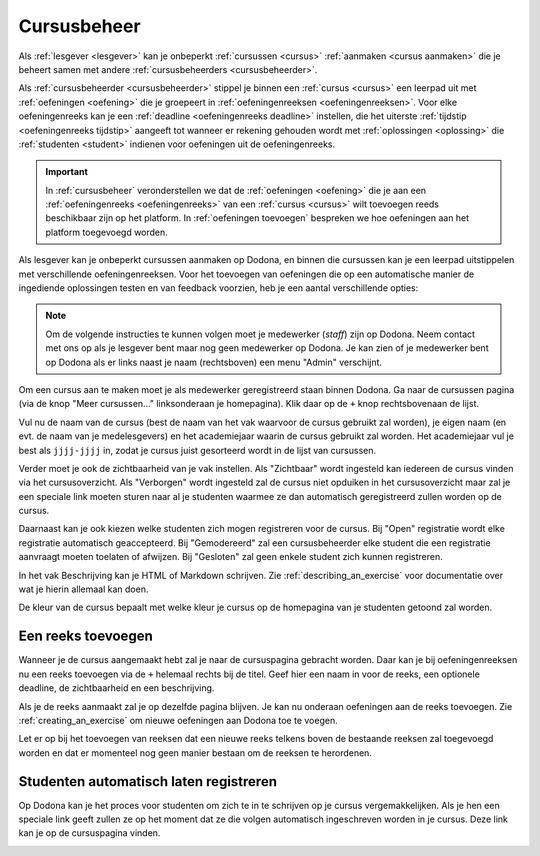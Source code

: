 .. _cursusbeheer:

Cursusbeheer
============

Als :ref:`lesgever <lesgever>` kan je onbeperkt :ref:`cursussen <cursus>` :ref:`aanmaken <cursus aanmaken>` die je beheert samen met andere :ref:`cursusbeheerders <cursusbeheerder>`.

Als :ref:`cursusbeheerder <cursusbeheerder>` stippel je binnen een :ref:`cursus <cursus>` een leerpad uit met :ref:`oefeningen <oefening>` die je groepeert in :ref:`oefeningenreeksen <oefeningenreeksen>`. Voor elke oefeningenreeks kan je een :ref:`deadline <oefeningenreeks deadline>` instellen, die het uiterste :ref:`tijdstip <oefeningenreeks tijdstip>` aangeeft tot wanneer er rekening gehouden wordt met :ref:`oplossingen <oplossing>` die :ref:`studenten <student>` indienen voor oefeningen uit de oefeningenreeks.

.. important::

    In :ref:`cursusbeheer` veronderstellen we dat de :ref:`oefeningen <oefening>` die je aan een :ref:`oefeningenreeks <oefeningenreeks>` van een :ref:`cursus <cursus>` wilt toevoegen reeds beschikbaar zijn op het platform. In :ref:`oefeningen toevoegen` bespreken we hoe oefeningen aan het platform toegevoegd worden.

Als lesgever kan je onbeperkt cursussen aanmaken op Dodona, en binnen die cursussen kan je een leerpad uitstippelen met verschillende oefeningenreeksen. Voor het toevoegen van oefeningen die op een automatische manier de ingediende oplossingen testen en van feedback voorzien, heb je een aantal verschillende opties:

.. note::

   Om de volgende instructies te kunnen volgen moet je medewerker (*staff*) zijn
   op Dodona. Neem contact met ons op als je lesgever bent maar nog geen
   medewerker op Dodona. Je kan zien of je medewerker bent op Dodona als er
   links naast je naam (rechtsboven) een menu "Admin" verschijnt.


Om een cursus aan te maken moet je als medewerker geregistreerd staan binnen
Dodona. Ga naar de cursussen pagina (via de knop "Meer cursussen..."
linksonderaan je homepagina). Klik daar op de ``+`` knop rechtsbovenaan de
lijst.

Vul nu de naam van de cursus (best de naam van het vak waarvoor de cursus
gebruikt zal worden), je eigen naam (en evt. de naam van je medelesgevers) en
het academiejaar waarin de cursus gebruikt zal worden. Het academiejaar vul je
best als ``jjjj-jjjj`` in, zodat je cursus juist gesorteerd wordt in de lijst
van cursussen.

Verder moet je ook de zichtbaarheid van je vak instellen. Als
"Zichtbaar" wordt ingesteld kan iedereen de cursus vinden via het
cursusoverzicht. Als "Verborgen" wordt ingesteld zal de cursus niet opduiken in
het cursusoverzicht maar zal je een speciale link moeten sturen naar al je
studenten waarmee ze dan automatisch geregistreerd zullen worden op de cursus.

Daarnaast kan je ook kiezen welke studenten zich mogen registreren voor de
cursus. Bij "Open" registratie wordt elke registratie automatisch geaccepteerd.
Bij "Gemodereerd" zal een cursusbeheerder elke student die een registratie
aanvraagt moeten toelaten of afwijzen. Bij "Gesloten" zal geen enkele student
zich kunnen registreren.

In het vak Beschrijving kan je HTML of Markdown schrijven. Zie
:ref:`describing_an_exercise` voor documentatie over wat je hierin allemaal kan
doen.

De kleur van de cursus bepaalt met welke kleur je cursus op de homepagina van je
studenten getoond zal worden.

Een reeks toevoegen
-------------------

Wanneer je de cursus aangemaakt hebt zal je naar de cursuspagina gebracht
worden. Daar kan je bij oefeningenreeksen nu een reeks toevoegen via de ``+``
helemaal rechts bij de titel. Geef hier een naam in voor de reeks, een optionele
deadline, de zichtbaarheid en een beschrijving.

Als je de reeks aanmaakt zal je op dezelfde pagina blijven. Je kan nu onderaan
oefeningen aan de reeks toevoegen. Zie :ref:`creating_an_exercise` om nieuwe
oefeningen aan Dodona toe te voegen.

Let er op bij het toevoegen van reeksen dat een nieuwe reeks telkens boven de
bestaande reeksen zal toegevoegd worden en dat er momenteel nog geen manier
bestaan om de reeksen te herordenen.

Studenten automatisch laten registreren
---------------------------------------

Op Dodona kan je het proces voor studenten om zich te in te schrijven op je
cursus vergemakkelijken. Als je hen een speciale link geeft zullen ze op het
moment dat ze die volgen automatisch ingeschreven worden in je cursus. Deze link
kan je op de cursuspagina vinden.

.. image:: registration-link.nl.png
